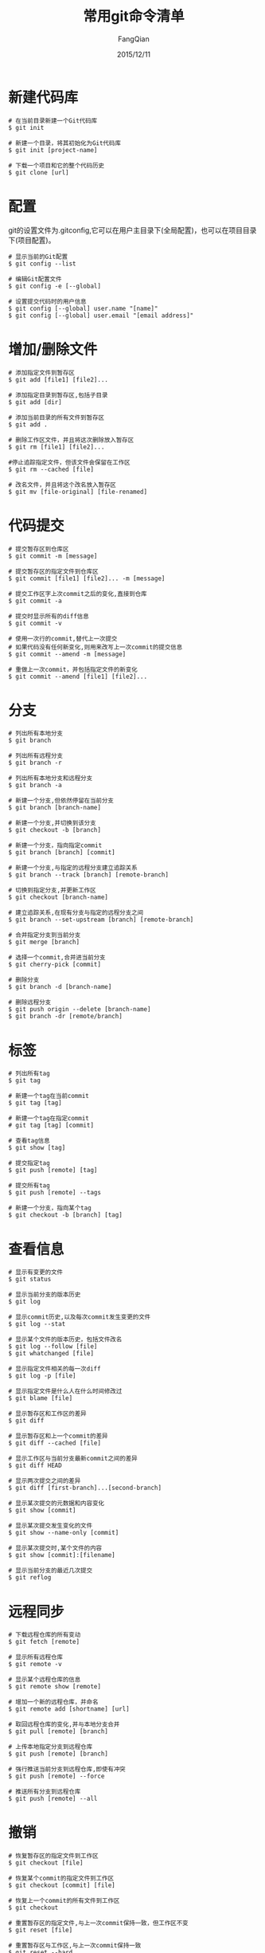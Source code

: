 #+STARTUP: overview
#+STARTUP: content
#+STARTUP: showall
#+STARTUP: showeverything
#+STARTUP: indent
#+STARTUP: nohideblocks
#+OPTIONS: ^:{}
#+OPTIONS: LaTeX:t
#+OPTIONS: LaTeX:dvipng
#+OPTIONS: LaTeX:nil
#+OPTIONS: LaTeX:verbatim
        
#+OPTIONS: H:3
#+OPTIONS: toc:t
#+OPTIONS: num:t
#+LANGUAGE: zh-CN
        
#+KEYWORDS: Linux
#+TITLE: 常用git命令清单
#+AUTHOR: FangQian
#+EMAIL: qiangu_fang@163.com
#+DATE: 2015/12/11

* 新建代码库
#+BEGIN_EXAMPLE
# 在当前目录新建一个Git代码库
$ git init

# 新建一个目录，将其初始化为Git代码库
$ git init [project-name]

# 下载一个项目和它的整个代码历史
$ git clone [url]
#+END_EXAMPLE
* 配置
git的设置文件为.gitconfig,它可以在用户主目录下(全局配置)，也可以在项目目录下(项目配置)。
#+BEGIN_EXAMPLE
# 显示当前的Git配置
$ git config --list

# 编辑Git配置文件
$ git config -e [--global]

# 设置提交代码时的用户信息
$ git config [--global] user.name "[name]"
$ git config [--global] user.email "[email address]"
#+END_EXAMPLE
* 增加/删除文件
#+BEGIN_EXAMPLE
# 添加指定文件到暂存区
$ git add [file1] [file2]...

# 添加指定目录到暂存区,包括子目录
$ git add [dir]

# 添加当前目录的所有文件到暂存区
$ git add .

# 删除工作区文件，并且将这次删除放入暂存区
$ git rm [file1] [file2]...

#停止追踪指定文件，但该文件会保留在工作区
$ git rm --cached [file]

# 改名文件，并且将这个改名放入暂存区
$ git mv [file-original] [file-renamed]
#+END_EXAMPLE
* 代码提交
#+BEGIN_EXAMPLE
# 提交暂存区到仓库区
$ git commit -m [message]

# 提交暂存区的指定文件到仓库区
$ git commit [file1] [file2]... -m [message]

# 提交工作区字上次commit之后的变化,直接到仓库
$ git commit -a

# 提交时显示所有的diff信息
$ git commit -v

# 使用一次行的commit,替代上一次提交
# 如果代码没有任何新变化,则用来改写上一次commit的提交信息
$ git commit --amend -m [message]

# 重做上一次commit，并包括指定文件的新变化
$ git commit --amend [file1] [file2]...
#+END_EXAMPLE
* 分支
#+BEGIN_EXAMPLE
# 列出所有本地分支
$ git branch

# 列出所有远程分支
$ git branch -r

# 列出所有本地分支和远程分支
$ git branch -a

# 新建一个分支,但依然停留在当前分支
$ git branch [branch-name]

# 新建一个分支,并切换到该分支
$ git checkout -b [branch]

# 新建一个分支，指向指定commit
$ git branch [branch] [commit]

# 新建一个分支,与指定的远程分支建立追踪关系
$ git branch --track [branch] [remote-branch]

# 切换到指定分支,并更新工作区
$ git checkout [branch-name]

# 建立追踪关系,在现有分支与指定的远程分支之间
$ git branch --set-upstream [branch] [remote-branch]

# 合并指定分支到当前分支
$ git merge [branch]

# 选择一个commit,合并进当前分支
$ git cherry-pick [commit]

# 删除分支
$ git branch -d [branch-name]

# 删除远程分支
$ git push origin --delete [branch-name]
$ git branch -dr [remote/branch]
#+END_EXAMPLE
* 标签
#+BEGIN_EXAMPLE
# 列出所有tag
$ git tag

# 新建一个tag在当前commit
$ git tag [tag]

# 新建一个tag在指定commit
# git tag [tag] [commit]

# 查看tag信息
$ git show [tag]

# 提交指定tag
$ git push [remote] [tag]

# 提交所有tag
$ git push [remote] --tags

# 新建一个分支，指向某个tag
$ git checkout -b [branch] [tag]
#+END_EXAMPLE
* 查看信息
#+BEGIN_EXAMPLE
# 显示有变更的文件
$ git status

# 显示当前分支的版本历史
$ git log

# 显示commit历史,以及每次commit发生变更的文件
$ git log --stat

# 显示某个文件的版本历史，包括文件改名
$ git log --follow [file]
$ git whatchanged [file]

# 显示指定文件相关的每一次diff
$ git log -p [file]

# 显示指定文件是什么人在什么时间修改过
$ git blame [file]

# 显示暂存区和工作区的差异
$ git diff

# 显示暂存区和上一个commit的差异
$ git diff --cached [file]

# 显示工作区与当前分支最新commit之间的差异
$ git diff HEAD

# 显示两次提交之间的差异
$ git diff [first-branch]...[second-branch]

# 显示某次提交的元数据和内容变化
$ git show [commit]

# 显示某次提交发生变化的文件
$ git show --name-only [commit]

# 显示某次提交时,某个文件的内容
$ git show [commit]:[filename]

# 显示当前分支的最近几次提交
$ git reflog
#+END_EXAMPLE
* 远程同步
#+BEGIN_EXAMPLE
# 下载远程仓库的所有变动
$ git fetch [remote]

# 显示所有远程仓库
$ git remote -v

# 显示某个远程仓库的信息
$ git remote show [remote]

# 增加一个新的远程仓库，并命名
$ git remote add [shortname] [url]

# 取回远程仓库的变化,并与本地分支合并
$ git pull [remote] [branch]

# 上传本地指定分支到远程仓库
$ git push [remote] [branch]

# 强行推送当前分支到远程仓库,即使有冲突
$ git push [remote] --force

# 推送所有分支到远程仓库
$ git push [remote] --all
#+END_EXAMPLE
* 撤销
#+BEGIN_EXAMPLE
# 恢复暂存区的指定文件到工作区
$ git checkout [file]

# 恢复某个commit的指定文件到工作区
$ git checkout [commit] [file]

# 恢复上一个commit的所有文件到工作区
$ git checkout

# 重置暂存区的指定文件,与上一次commit保持一致，但工作区不变
$ git reset [file]

# 重置暂存区与工作区,与上一次commit保持一致
$ git reset --hard

# 重置当前分支的指针为指定commit,同时重置暂存区,但工作区不变
$ git reset [commit]

# 重置当前分支的HEAD为指定commit,同时重置暂存区和工作区，与指定commit一致
$ git reset --hard [commit]

# 重置当前HEAD为指定commit,保持暂存区和工作区不变
$ git reset --keep [commit]

# 新建一个commit,用来撤销指定commit
# 后者的所有变化都将被前者抵消，并且应用到当前分支
$ git revert [commit]
#+END_EXAMPLE
* 其他
#+BEGIN_EXAMPLE
# 生成一个可供发布的压缩包
$ git archive
#+END_EXAMPLE
